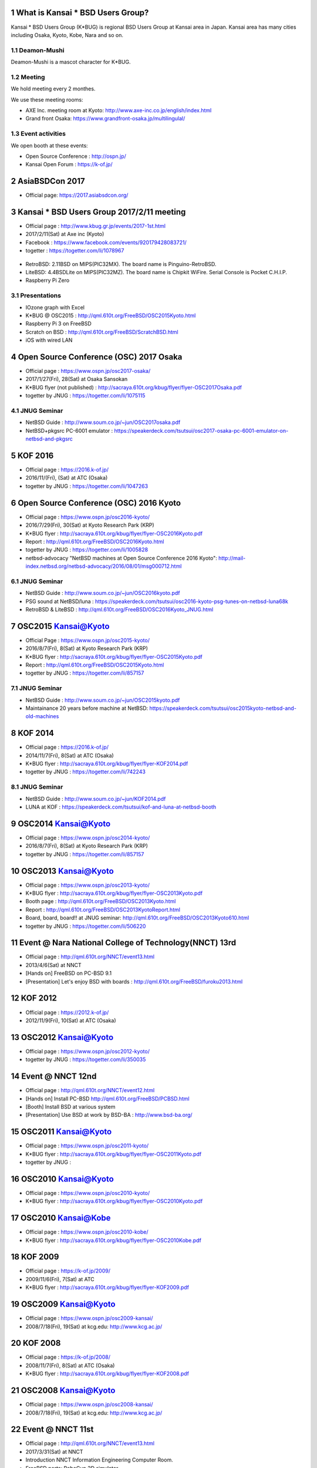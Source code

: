 .. K*BUG Booth Guide documentation master file, created by
   sphinx-quickstart on Sat Feb 11 09:29:46 2017.
   You can adapt this file completely to your liking, but it should at least
   contain the root `toctree` directive.

.. sectnum::

.. |Japanese| image:: images/Japan-flag.png 

What is Kansai * BSD Users Group?
==========================================
Kansai * BSD Users Group (K*BUG) is regional BSD Users Group at Kansai area in Japan.
Kansai area has many cities including Osaka, Kyoto, Kobe, Nara and so on.

.. Policy
.. --------

Deamon-Mushi
-------------
Deamon-Mushi is a mascot character for K*BUG.

.. figure:: images/KBUGseal2.jpg
   :align: center

Meeting
--------
We hold meeting every 2 monthes.

We use these meeting rooms:

* AXE Inc. meeting room at Kyoto: http://www.axe-inc.co.jp/english/index.html
* Grand front Osaka: https://www.grandfront-osaka.jp/multilingulal/

Event activities
------------------
We open booth at these events:

* Open Source Conference |Japanese|: http://ospn.jp/
* Kansai Open Forum |Japanese|: https://k-of.jp/

AsiaBSDCon 2017
==========================================
* Official page: https://2017.asiabsdcon.org/
.. * twitter: #abc

Kansai * BSD Users Group 2017/2/11 meeting
==========================================
* Official page |Japanese| : http://www.kbug.gr.jp/events/2017-1st.html
* 2017/2/11(Sat) at Axe inc (Kyoto)
* Facebook |Japanese|: https://www.facebook.com/events/920179428083721/
* togetter |Japanese|: https://togetter.com/li/1078967

.. figure:: images/Booth.png
   :align: center

.. image:: images/RetroBSD.png
.. image:: images/LiteBSD.png
.. image:: images/RaspberryPiZero.png

* RetroBSD: 2.11BSD on MIPS(PIC32MX). The board name is Pinguino-RetroBSD.
* LiteBSD: 4.4BSDLite on MIPS(PIC32MZ). The board name is Chipkit WiFire. Serial Console is Pocket C.H.I.P.
* Raspberry Pi Zero

Presentations
---------------------------------------
* IOzone graph with Excel
* K*BUG @ OSC2015 |Japanese|: http://qml.610t.org/FreeBSD/OSC2015Kyoto.html
* Raspberry Pi 3 on FreeBSD
* Scratch on BSD |Japanese|: http://qml.610t.org/FreeBSD/ScratchBSD.html
* iOS with wired LAN

Open Source Conference (OSC) 2017 Osaka
=========================================
* Official page |Japanese|: https://www.ospn.jp/osc2017-osaka/
* 2017/1/27(Fri), 28(Sat) at Osaka Sansokan
* K*BUG flyer (not published) |Japanese|: http://sacraya.610t.org/kbug/flyer/flyer-OSC2017Osaka.pdf
* togetter by JNUG |Japanese|: https://togetter.com/li/1075115

JNUG Seminar
-------------
* NetBSD Guide |Japanese|: http://www.soum.co.jp/~jun/OSC2017osaka.pdf
* NetBSD+pkgsrc PC-6001 emulator |Japanese|: https://speakerdeck.com/tsutsui/osc2017-osaka-pc-6001-emulator-on-netbsd-and-pkgsrc

KOF 2016
=====================
* Official page |Japanese|: https://2016.k-of.jp/
* 2016/11/(Fri), (Sat) at ATC (Osaka)
* togetter by JNUG |Japanese|: https://togetter.com/li/1047263

Open Source Conference (OSC) 2016 Kyoto
=========================================
* Official page |Japanese|: https://www.ospn.jp/osc2016-kyoto/
* 2016/7/29(Fri), 30(Sat) at Kyoto Research Park (KRP)
* K*BUG flyer |Japanese|: http://sacraya.610t.org/kbug/flyer/flyer-OSC2016Kyoto.pdf
* Report |Japanese|: http://qml.610t.org/FreeBSD/OSC2016Kyoto.html
* togetter by JNUG |Japanese|: https://togetter.com/li/1005828
* netbsd-advocacy "NetBSD machines at Open Source Conference 2016 Kyoto": http://mail-index.netbsd.org/netbsd-advocacy/2016/08/01/msg000712.html

.. figure:: images/OSC2016KyotoBooth.png
   :align: center

.. image:: images/OSC2016KyotoPiZero.png
.. image:: images/OSC2016KyotoBox.png
.. image:: images/OSC2016KyotoRetroLiteBSD.png
.. image:: images/OSC2016KyotoGPIO.png
.. image:: images/RogueOne.png
.. image:: images/OSC2016KyotoMeshi.png

.. figure:: images/OSC2016KyotoNetwork.png
   :align: center

JNUG Seminar
-------------
* NetBSD Guide |Japanese|: http://www.soum.co.jp/~jun/OSC2016kyoto.pdf
* PSG sound at NetBSD/luna |Japanese|: https://speakerdeck.com/tsutsui/osc2016-kyoto-psg-tunes-on-netbsd-luna68k
* RetroBSD & LiteBSD |Japanese|: http://qml.610t.org/FreeBSD/OSC2016Kyoto_JNUG.html

OSC2015 Kansai@Kyoto
=====================
* Official Page |Japanese|: https://www.ospn.jp/osc2015-kyoto/
* 2016/8/7(Fri), 8(Sat) at Kyoto Research Park (KRP)
* K*BUG flyer |Japanese|: http://sacraya.610t.org/kbug/flyer/flyer-OSC2015Kyoto.pdf
* Report |Japanese|: http://qml.610t.org/FreeBSD/OSC2015Kyoto.html
* togetter by JNUG |Japanese|: https://togetter.com/li/857157

.. figure:: images/OSC2015KyotoBooth.png
   :align: center

.. figure:: images/OSC2015KyotoNetwork.jpg
   :align: center

.. image:: images/OSC2015KyotoGirl.png
.. image:: images/OSC2015KyotoMeshi.png

JNUG Seminar
-------------
* NetBSD Guide |Japanese|: http://www.soum.co.jp/~jun/OSC2015kyoto.pdf
* Maintainance 20 years before machine at NetBSD: https://speakerdeck.com/tsutsui/osc2015kyoto-netbsd-and-old-machines

KOF 2014
=====================
* Official page |Japanese|: https://2016.k-of.jp/
* 2014/11/7(Fri), 8(Sat) at ATC (Osaka)
* K*BUG flyer |Japanese|: http://sacraya.610t.org/kbug/flyer/flyer-KOF2014.pdf
* togetter by JNUG |Japanese|: https://togetter.com/li/742243

JNUG Seminar
-------------
* NetBSD Guide |Japanese|: http://www.soum.co.jp/~jun/KOF2014.pdf
* LUNA at KOF |Japanese|: https://speakerdeck.com/tsutsui/kof-and-luna-at-netbsd-booth

OSC2014 Kansai@Kyoto
=====================
* Official page |Japanese|: https://www.ospn.jp/osc2014-kyoto/
* 2016/8/7(Fri), 8(Sat) at Kyoto Research Park (KRP)
* togetter by JNUG |Japanese|: https://togetter.com/li/857157

.. image:: images/OSC2014KyotoMeshi1.png
.. image:: images/OSC2014KyotoMeshi2.png

OSC2013 Kansai@Kyoto
=====================
* Official page |Japanese|: https://www.ospn.jp/osc2013-kyoto/
* K*BUG flyer |Japanese|: http://sacraya.610t.org/kbug/flyer/flyer-OSC2013Kyoto.pdf
* Booth page |Japanese|: http://qml.610t.org/FreeBSD/OSC2013Kyoto.html
* Report |Japanese|: http://qml.610t.org/FreeBSD/OSC2013KyotoReport.html
* Board, board, board!! |Japanese| at JNUG seminar: http://qml.610t.org/FreeBSD/OSC2013Kyoto610.html
* togetter by JNUG |Japanese|: https://togetter.com/li/506220

.. image:: images/OSC2013KyotoAudio.png
.. image:: images/OSC2013KyotoRetroBSD.png
.. image:: images/OSC2013KyotoBoard.png

.. image:: images/OSC2013KyotoMeshi1.png
.. image:: images/OSC2013KyotoMeshi2.png
.. image:: images/OSC2013KyotoMeshi3.png
.. image:: images/OSC2013KyotoMeshi4.png

Event @ Nara National College of Technology(NNCT) 13rd
========================================================
* Official page |Japanese|: http://qml.610t.org/NNCT/event13.html
* 2013/4/6(Sat) at NNCT

* [Hands on] FreeBSD on PC-BSD 9.1
* [Presentation] Let's enjoy BSD with boards |Japanese|: http://qml.610t.org/FreeBSD/furoku2013.html

.. image:: images/Event@NNCT13-mutoh.png
.. image:: images/Event@NNCT13-board.png
.. image:: images/Event@NNCT13-book.png
.. image:: images/Event@NNCT13-flyer.png
.. image:: images/Event@NNCT13-presen.png
.. image:: images/Event@NNCT13-tonmasa.png

KOF 2012
=====================
* Official page |Japanese|: https://2012.k-of.jp/
* 2012/11/9(Fri), 10(Sat) at ATC (Osaka)

.. figure:: images/KOF2012Booth.png
   :alt: center

.. image:: images/KOF2012Penguin.png
.. image:: images/KOF2012Arduino.png
.. image:: images/KOF2012Zaurus.png
.. image:: images/KOF2012Family.png
.. image:: images/KOF2012POV.png

.. image:: images/KOF2012Meshi1.png
.. image:: images/KOF2012Meshi2.png
.. image:: images/KOF2012Meshi3.png
.. image:: images/KOF2012Meshi4.png

OSC2012 Kansai@Kyoto
=====================
* Official page |Japanese|: https://www.ospn.jp/osc2012-kyoto/
* togetter by JNUG |Japanese|: https://togetter.com/li/350035

.. figure:: images/OSC2012KyotoBooth.png
   :align: center

.. image:: images/OSC2012KyotoBoothView.png
.. image:: images/OSC2012KyotoZaurus.png
.. image:: images/OSC2012KyotoMyRoom.png

.. image:: images/OSC2012KyotoKBUG.jpg
.. image:: images/OSC2012KyotoRetroBSD.jpg
.. image:: images/OSC2012KyotoBoothBack.png

.. image:: images/OSC2012KyotoMeshi1.png
.. image:: images/OSC2012KyotoMeshi2.png
.. image:: images/OSC2012KyotoMeshi3.png

Event @ NNCT 12nd
=================================================
* Official page |Japanese|: http://qml.610t.org/NNCT/event12.html

* [Hands on] Install PC-BSD |Japanese| http://qml.610t.org/FreeBSD/PCBSD.html
* [Booth] Install BSD at various system
* [Presentation] Use BSD at work by BSD-BA |Japanese|: http://www.bsd-ba.org/

.. image:: images/Event@NNCT-all.png
.. image:: images/Event@NNCT-dreamcast.png
.. image:: images/Event@NNCT-sharp.png
.. image:: images/Event@NNCT-MobileGear.png
.. image:: images/Event@NNCT-PenCentra.png
.. image:: images/Event@NNCT-Fonera.png
.. .. image:: images/Event@NNCT-Meshi.png

OSC2011 Kansai@Kyoto
=====================
* Official page |Japanese|: https://www.ospn.jp/osc2011-kyoto/
* K*BUG flyer |Japanese|: http://sacraya.610t.org/kbug/flyer/flyer-OSC2011Kyoto.pdf
* togetter by JNUG |Japanese|: 

.. figure:: images/OSC2011KyotoBooth.png
   :align: center

.. image:: images/OSC2011KyotoBuild.png
.. image:: images/OSC2011KyotoVM.png
.. image:: images/OSC2011KyotoOpenBSD.png
.. image:: images/OSC2011KyotoJoyStick.png
.. image:: images/OSC2011KyotoGion1.png

OSC2010 Kansai@Kyoto
=====================
* Official page |Japanese|: https://www.ospn.jp/osc2010-kyoto/
* K*BUG flyer |Japanese|: http://sacraya.610t.org/kbug/flyer/flyer-OSC2010Kyoto.pdf

OSC2010 Kansai@Kobe
=====================
* Official page |Japanese|: https://www.ospn.jp/osc2010-kobe/
* K*BUG flyer |Japanese|: http://sacraya.610t.org/kbug/flyer/flyer-OSC2010Kobe.pdf

KOF 2009
=====================
* Official page |Japanese|: https://k-of.jp/2009/
* 2009/11/6(Fri), 7(Sat) at ATC
* K*BUG flyer |Japanese|: http://sacraya.610t.org/kbug/flyer/flyer-KOF2009.pdf

.. figure:: images/KOF2009Booth.png
   :align: center

OSC2009 Kansai@Kyoto
=====================
* Official page |Japanese|: https://www.ospn.jp/osc2009-kansai/
* 2008/7/18(Fri), 19(Sat) at kcg.edu: http://www.kcg.ac.jp/
.. * togetter by JNUG |Japanese|: 


KOF 2008
=====================
* Official page |Japanese|: https://k-of.jp/2008/
* 2008/11/7(Fri), 8(Sat) at ATC (Osaka)
* K*BUG flyer |Japanese|: http://sacraya.610t.org/kbug/flyer/flyer-KOF2008.pdf

.. figure:: images/KOF2008Booth.png
   :align: center

.. image:: images/KOF2008daemon.png
.. image:: images/KOF2008USL-5P.png
.. image:: images/KOF2008Meshi1.png
.. image:: images/KOF2008Meshi2.png
.. image:: images/KOF2008Yakei.png


OSC2008 Kansai@Kyoto
=====================
* Official page |Japanese|: https://www.ospn.jp/osc2008-kansai/
* 2008/7/18(Fri), 19(Sat) at kcg.edu: http://www.kcg.ac.jp/
.. * K*BUG flyer |Japanese|: 

.. figure:: images/OSC2008KyotoBooth.png
   :align: center

.. image:: images/OSC2008KyotoIshihara.png
.. image:: images/OSC2008KyotoBag.png
.. image:: images/OSC2008KyotoAlpha.png
.. image:: images/OSC2008KyotoMiku.png
.. image:: images/OSC2008KyotoMutoh.png
.. image:: images/OSC2008KyotoMen.png
.. image:: images/OSC2008KyotoFlyer.png

.. image:: images/OSC2008KyotoKonomi.png
.. image:: images/OSC2008KyotoYakiRamen.png
.. image:: images/OSC2008KyotoCheese.png
.. image:: images/OSC2008KyotoMeshi1.png

Event @ NNCT 11st
=================================================
* Official page |Japanese|: http://qml.610t.org/NNCT/event13.html
* 2017/3/31(Sat) at NNCT

* Introduction NNCT Information Engineering Computer Room.
* FreeBSD ports: RoboCup 2D simulator
* Create Squeak Dual Boot CDROM |Japanese|: http://qml.610t.org/squeak/squeak_cdrom.html

.. image:: images/Event@NNCT11-OLPC.png
.. image:: images/Event@NNCT11-GRUB.png
.. image:: images/Event@NNCT11-WiFi.png
.. image:: images/Event@NNCT11-RoboCup.png
.. image:: images/Event@NNCT11-cherry.png
.. image:: images/Event@NNCT11-meshi1.png
.. image:: images/Event@NNCT11-meshi2.png

Event @ NNCT 3rd
=================================================
* 2002/7/20(Sat) at NNCT
* Report |Japanese| published at FreeBSD Press No12: http://sacraya.610t.org/Press/No12/nnct-event/

Presentations
---------------------------------------
* Report: xcast6 online meeting
* Postfix
* One chip microcomputer AVR
* Recovery 48 computers using PXEBOOT in 30 minutes
* Document using SmartDoc
* About DocBook/SGML

Event @ NNCT 1st
=================================================
* 2001/8/4(Sat) at NNCT
* Report |Japanese| published at FreeBSD Press No7: http://sacraya.610t.org/Press/No7/bugs/

Presentations
---------------------------------------
* BSD for various machines.

  * NetBSD/hpcmips: NEC MobileGearII 330R, Fujitsu PenCentura130, PocketPostpet 
  * NetBSD/sun3: Sun 3/60
  * NetBSD/sun3x: Sun 3/80
  * NetBSD/mac68k: Macintosh IIcx
  * NetBSD/news68k: Sony NEWS NWS-831,PWS-1550,NWS-1720

* Install hands on
* BSD media in Japan

.. image:: images/Event@NNCT1-media.png
.. image:: images/Event@NNCT1-working.png
.. image:: images/Event@NNCT1-poster.png
.. image:: images/Event@NNCT1-machines.jpg

.. csv-table::

   "2017/2/25", "Photobook edition"
   "2017/3/11", "AsiaBSDCon 2017 edition"

